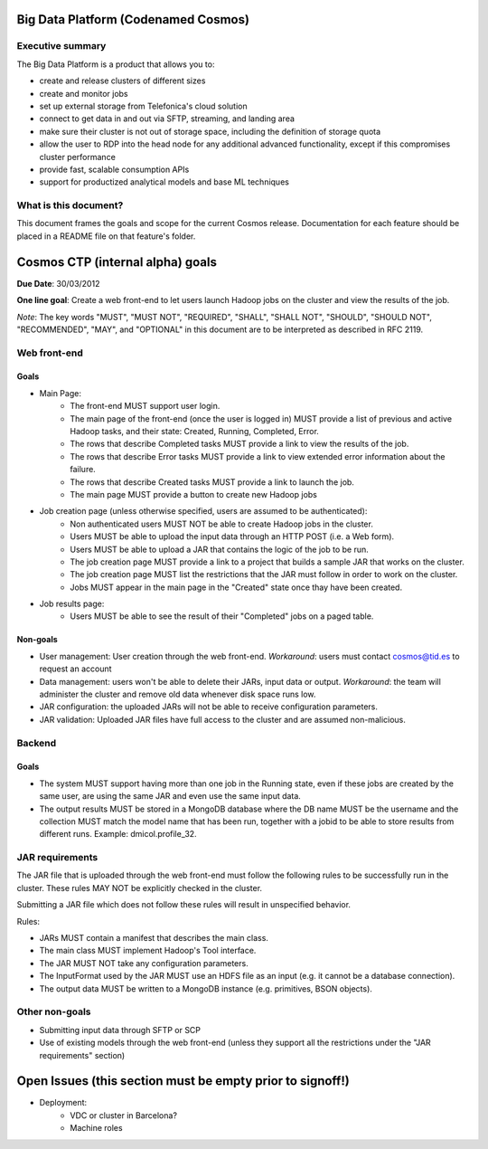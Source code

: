 ====================================
Big Data Platform (Codenamed Cosmos)
====================================

Executive summary
-----------------

The Big Data Platform is a product that allows you to:

- create and release clusters of different sizes
- create and monitor jobs
- set up external storage from Telefonica's cloud solution
- connect to get data in and out via SFTP, streaming, and landing area
- make sure their cluster is not out of storage space, including the
  definition of storage quota
- allow the user to RDP into the head node for any additional advanced
  functionality, except if this compromises cluster performance
- provide fast, scalable consumption APIs
- support for productized analytical models and base ML techniques

What is this document?
----------------------
This document frames the goals and scope for the current Cosmos release. Documentation for each feature should be placed in a README file on that feature's folder.

=================================
Cosmos CTP (internal alpha) goals
=================================
**Due Date**: 30/03/2012

**One line goal**: Create a web front-end to let users launch Hadoop jobs on the cluster and view the results of the job.

*Note*: The key words "MUST", "MUST NOT", "REQUIRED", "SHALL", "SHALL NOT", "SHOULD", "SHOULD NOT", "RECOMMENDED",  "MAY", and "OPTIONAL" in this document are to be interpreted as described in RFC 2119.


Web front-end
-------------

Goals
~~~~~
- Main Page:
   - The front-end MUST support user login.
   - The main page of the front-end (once the user is logged in) MUST provide a list of previous and active Hadoop tasks, and their state: Created, Running, Completed, Error.
   - The rows that describe Completed tasks MUST provide a link to view the results of the job.
   - The rows that describe Error tasks MUST provide a link to view extended error information about the failure.
   - The rows that describe Created tasks MUST provide a link to launch the job.
   - The main page MUST provide a button to create new Hadoop jobs
- Job creation page (unless otherwise specified, users are assumed to be authenticated):
   - Non authenticated users MUST NOT be able to create Hadoop jobs in the cluster.
   - Users MUST be able to upload the input data through an HTTP POST (i.e. a Web form).
   - Users MUST be able to upload a JAR that contains the logic of the job to be run.
   - The job creation page MUST provide a link to a project that builds a sample JAR that works on the cluster.
   - The job creation page MUST list the restrictions that the JAR must follow in order to work on the cluster.
   - Jobs MUST appear in the main page in the "Created" state once thay have been created.
- Job results page:
   - Users MUST be able to see the result of their "Completed" jobs on a paged table.
  
Non-goals
~~~~~~~~~
- User management: User creation through the web front-end. *Workaround*: users must contact cosmos@tid.es to request an account
- Data management: users won't be able to delete their JARs, input data or output. *Workaround*: the team will administer the cluster and remove old data whenever disk space runs low.
- JAR configuration: the uploaded JARs will not be able to receive configuration parameters.
- JAR validation: Uploaded JAR files have full access to the cluster and are assumed non-malicious.

Backend
-------

Goals
~~~~~
- The system MUST support having more than one job in the Running state, even if these jobs are created by the same user, are using the same JAR and even use the same input data.
- The output results MUST be stored in a MongoDB database where the DB name MUST be the username and the collection MUST match the model name that has been run, together with a jobid to be able to store results from different runs. Example: dmicol.profile_32.

JAR requirements
----------------
The JAR file that is uploaded through the web front-end must follow the following rules to be successfully run in the cluster. These rules MAY NOT be explicitly checked in the cluster.

Submitting a JAR file which does not follow these rules will result in unspecified behavior.

Rules:

- JARs MUST contain a manifest that describes the main class.
- The main class MUST implement Hadoop's Tool interface.
- The JAR MUST NOT take any configuration parameters.
- The InputFormat used by the JAR MUST use an HDFS file as an input (e.g. it cannot be a database connection).
- The output data MUST be written to a MongoDB instance (e.g. primitives, BSON objects).

Other non-goals
---------------
- Submitting input data through SFTP or SCP
- Use of existing models through the web front-end (unless they support all the restrictions under the "JAR requirements" section)

==========================================================
Open Issues (this section must be empty prior to signoff!)
==========================================================
- Deployment:
    - VDC or cluster in Barcelona?
    - Machine roles
